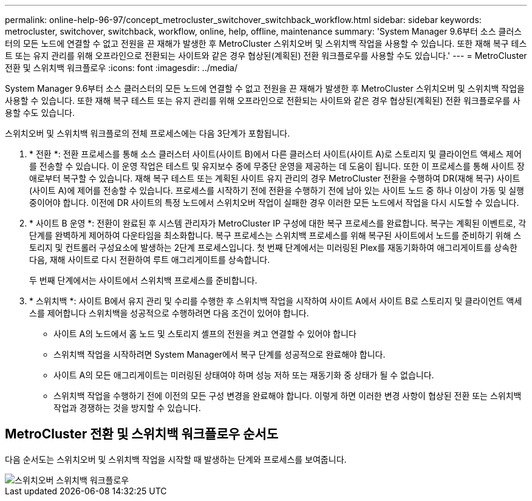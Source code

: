 ---
permalink: online-help-96-97/concept_metrocluster_switchover_switchback_workflow.html 
sidebar: sidebar 
keywords: metrocluster, switchover, switchback, workflow, online, help, offline, maintenance 
summary: 'System Manager 9.6부터 소스 클러스터의 모든 노드에 연결할 수 없고 전원을 끈 재해가 발생한 후 MetroCluster 스위치오버 및 스위치백 작업을 사용할 수 있습니다. 또한 재해 복구 테스트 또는 유지 관리를 위해 오프라인으로 전환되는 사이트와 같은 경우 협상된(계획된) 전환 워크플로우를 사용할 수도 있습니다.' 
---
= MetroCluster 전환 및 스위치백 워크플로우
:icons: font
:imagesdir: ../media/


[role="lead"]
System Manager 9.6부터 소스 클러스터의 모든 노드에 연결할 수 없고 전원을 끈 재해가 발생한 후 MetroCluster 스위치오버 및 스위치백 작업을 사용할 수 있습니다. 또한 재해 복구 테스트 또는 유지 관리를 위해 오프라인으로 전환되는 사이트와 같은 경우 협상된(계획된) 전환 워크플로우를 사용할 수도 있습니다.

스위치오버 및 스위치백 워크플로의 전체 프로세스에는 다음 3단계가 포함됩니다.

. * 전환 *: 전환 프로세스를 통해 소스 클러스터 사이트(사이트 B)에서 다른 클러스터 사이트(사이트 A)로 스토리지 및 클라이언트 액세스 제어를 전송할 수 있습니다. 이 운영 작업은 테스트 및 유지보수 중에 무중단 운영을 제공하는 데 도움이 됩니다. 또한 이 프로세스를 통해 사이트 장애로부터 복구할 수 있습니다. 재해 복구 테스트 또는 계획된 사이트 유지 관리의 경우 MetroCluster 전환을 수행하여 DR(재해 복구) 사이트(사이트 A)에 제어를 전송할 수 있습니다. 프로세스를 시작하기 전에 전환을 수행하기 전에 남아 있는 사이트 노드 중 하나 이상이 가동 및 실행 중이어야 합니다. 이전에 DR 사이트의 특정 노드에서 스위치오버 작업이 실패한 경우 이러한 모든 노드에서 작업을 다시 시도할 수 있습니다.
. * 사이트 B 운영 *: 전환이 완료된 후 시스템 관리자가 MetroCluster IP 구성에 대한 복구 프로세스를 완료합니다. 복구는 계획된 이벤트로, 각 단계를 완벽하게 제어하여 다운타임을 최소화합니다. 복구 프로세스는 스위치백 프로세스를 위해 복구된 사이트에서 노드를 준비하기 위해 스토리지 및 컨트롤러 구성요소에 발생하는 2단계 프로세스입니다. 첫 번째 단계에서는 미러링된 Plex를 재동기화하여 애그리게이트를 상속한 다음, 재해 사이트로 다시 전환하여 루트 애그리게이트를 상속합니다.
+
두 번째 단계에서는 사이트에서 스위치백 프로세스를 준비합니다.

. * 스위치백 *: 사이트 B에서 유지 관리 및 수리를 수행한 후 스위치백 작업을 시작하여 사이트 A에서 사이트 B로 스토리지 및 클라이언트 액세스를 제어합니다 스위치백을 성공적으로 수행하려면 다음 조건이 있어야 합니다.
+
** 사이트 A의 노드에서 홈 노드 및 스토리지 셸프의 전원을 켜고 연결할 수 있어야 합니다
** 스위치백 작업을 시작하려면 System Manager에서 복구 단계를 성공적으로 완료해야 합니다.
** 사이트 A의 모든 애그리게이트는 미러링된 상태여야 하며 성능 저하 또는 재동기화 중 상태가 될 수 없습니다.
** 스위치백 작업을 수행하기 전에 이전의 모든 구성 변경을 완료해야 합니다. 이렇게 하면 이러한 변경 사항이 협상된 전환 또는 스위치백 작업과 경쟁하는 것을 방지할 수 있습니다.






== MetroCluster 전환 및 스위치백 워크플로우 순서도

다음 순서도는 스위치오버 및 스위치백 작업을 시작할 때 발생하는 단계와 프로세스를 보여줍니다.

image::../media/switchover_switchback_workflow.jpg[스위치오버 스위치백 워크플로우]
